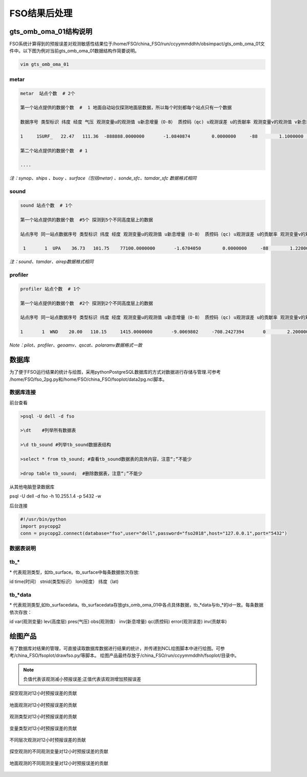 ################
FSO结果后处理
################

gts_omb_oma_01结构说明
====================

FSO系统计算得到的预报误差对观测敏感性结果位于/home/FSO/china_FSO/run/ccyymmddhh/obsimpact/gts_omb_oma_01文件中。以下图为例对当前gts_omb_oma_01数据结构作简要说明。

.. code:: bash

   vim gts_omb_oma_01
  
.. figure:: ./images/gts_omb_oma.png
   :align: center


   
metar
---------------------

.. code:: bash
       
      metar  站点个数  # 2个

      第一个站点提供的数据个数  #  1 地面自动站仅探测地面层数据，所以每个时刻都每个站点只有一个数据 

      数据序号 类型标识 纬度 经度 气压 观测变量u的观测值 u新息增量（O-B） 质控码（qc) u观测误差 u的贡献率 观测变量v的观测值 v新息增量（O-B） 质控码（qc) v观测误差 v的贡献率 观测变量t的观测值 t新息增量（O-B） 质控码（qc) t观测误差 t的贡献率 观测变量p的观测值 p新息增量（O-B） 质控码（qc) p观测误差 p的贡献率 观测变量q的观测值 q新息增量（O-B） 质控码（qc) q观测误差 q的贡献率  \# 一个站点的一个高度层数据为一行

      1     1SURF_   22.47   111.36  -888888.0000000       -1.0840874        0.0000000     -88        1.1000000        0.0000000        0.1864257        0.0000000     -88        1.1000000        0.0000000      299.2500000        0.0000000     -88        2.0000000        0.0000000  -888888.0000000        0.0000000     -88      100.0000000        0.0000000  -888888.0000000        0.0000000     -88  -888888.0000000        0.0000000
      
      第二个站点提供的数据个数  # 1 
     
      ....
      
*注：synop、ships 、buoy 、surface（包括metar) 、sonde_sfc、tamdar_sfc 数据格式相同*

sound
------------------

.. code:: bash

    sound 站点个数  # 1个

    第一个站点提供的数据个数  #5个 探测到5个不同高度层上的数据
    
    站点序号 同一站点数据序号 类型标识 纬度 经度 观测变量u的观测值 u新息增量（O-B） 质控码（qc) u观测误差 u的贡献率 观测变量v的观测值 v新息增量（O-B） 质控码（qc) v观测误差 v的贡献率 观测变量t的观测值 t新息增量（O-B） 质控码（qc) t观测误差 t的贡献率 观测变量p的观测值 p新息增量（O-B） 质控码（qc)  q观测误差 q的贡献率   # 一个站点的一个高度层数据为一行 探空数据观测变量为u、v、t、q

     1       1  UPA    36.73   101.75    77100.0000000       -1.6704050        0.0000000     -88        1.2200000        0.0000000       -1.0998851        0.0000000     -88        1.2200000        0.0000000      287.3500000        0.0000000     -88        1.0000000        0.0000000        0.0071498        0.0000000     -88        0.0018132        0.0000000
     
*注：sound、tamdar、airep数据格式相同*

profiler 
------------------------

.. code:: bash
    
    profiler 站点个数  # 1个

    第一个站点提供的数据个数  #2个 探测到2个不同高度层上的数据
    
    站点序号 同一站点数据序号 类型标识 纬度 经度 观测变量u的观测值 u新息增量（O-B） 质控码（qc) u观测误差 u的贡献率 观测变量v的观测值 v新息增量（O-B） 质控码（qc) v观测误差 v的贡献率  \#风廓线探测仅有u、v两种观测变量

    1       1  WND    20.00   110.15     1415.0000000       -9.0069802     -708.2427394       0        2.2000000       -6.3706098       10.1899120    -1873.6202283       0        2.2000000        9.7260098
    
*Note：pilot、profiler、geoamv、qscat、polaramv数据格式一致*  


数据库
=======================

为了便于FSO运行结果的统计与绘图，采用pythonPostgreSQL数据库的方式对数据进行存储与管理.可参考 /home/FSO/fso_2pg.py和/home/FSO/china_FSO/fsoplot/data2pg.ncl脚本。

数据库连接
------------------------

前台查看

.. code:: bash

    >psql -U dell -d fso

    >\dt    #列举所有数据表

    >\d tb_sound #列举tb_sound数据表结构

    >select * from tb_sound; #查看tb_sound数据表的具体内容，注意“;”不能少

    >drop table tb_sound;  #删除数据表，注意“;”不能少
    
.. figure:: ./images/tb.png
   :align: center    

从其他电脑登录数据库

.. code:: bash

psql -U dell -d fso -h 10.255.1.4 -p 5432 -w

后台连接

.. code:: bash

    #!/usr/bin/python
    import psycopg2
    conn = psycopg2.connect(database="fso",user="dell",password="fso2018",host="127.0.0.1",port="5432")

数据表说明
------------------------

tb\_*
------------------------

\* 代表观测类型，如tb\_surface。tb_surface中每条数据依次存放:

id  time(时间） stnid(类型标识） lon(经度） 纬度（lat)

.. figure:: ./images/tb_surface.png
   :align: center
   

tb\_*data
----------------------------

\* 代表观测类型,如tb\_surfacedata。tb\_surfacedata存放gts\_omb\_oma_01中各点具体数据，tb\_\*data与tb\_\*的id一致。每条数据依次存放：


id  var(观测变量)   lev(高度层)   pres(气压)   obs(观测值） inv(新息增量)  qc(质控码) error(观测误差) inv(贡献率)


.. figure:: ./images/tb_surfacedata.png
   :align: center 

绘图产品
====================

有了数据库对结果的管理，可直接读取数据库数据进行结果的统计，并传递到NCL绘图脚本中进行绘图。可参考/china_FSO/fsoplot/drawfso.py/等脚本。
绘图产品最终存放于/china_FSO/run/ccyymmddhh/fsoplot/目录中。


.. note:: 负值代表该观测减小预报误差;正值代表该观测增加预报误差

.. figure:: ./images/map_sound_all.png
   :align: center

   探空观测对12小时预报误差的贡献

.. figure:: ./images/map_surface_all.png
   :align: center

   地面观测对12小时预报误差的贡献

.. figure:: ./images/fso_all.png
   :align: center

   观测类型对12小时预报误差的贡献

.. figure:: ./images/var_all.png
   :align: center

   变量类型对12小时预报误差的贡献

.. figure:: ./images/lev_all.png
   :align: center

   不同层次观测对12小时预报误差的贡献

.. figure:: ./images/var_sound.png
   :align: center

   探空观测的不同观测变量对12小时预报误差的贡献

.. figure:: ./images/var_surface.png
   :align: center

   地面观测的不同观测变量对12小时预报误差的贡献
